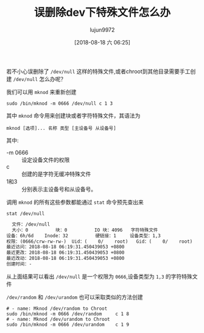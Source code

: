 #+TITLE: 误删除dev下特殊文件怎么办
#+AUTHOR: lujun9972
#+TAGS: linux和它的小伙伴
#+DATE: [2018-08-18 六 06:25]
#+LANGUAGE:  zh-CN
#+OPTIONS:  H:6 num:nil toc:t \n:nil ::t |:t ^:nil -:nil f:t *:t <:nil

若不小心误删除了 =/dev/null= 这样的特殊文件,或者chroot到其他目录需要手工创建 =/dev/null= 怎么办呢？

我们可以用 =mknod= 来重新创建
#+BEGIN_SRC shell :dir /sudo::
  sudo /bin/mknod -m 0666 /dev/null c 1 3
#+END_SRC

其中 =mknod= 命令用来创建块或者字符特殊文件，其语法为
#+BEGIN_EXAMPLE
  mknod [选项]... 名称 类型 [主设备号 从设备号]
#+END_EXAMPLE

其中:

+ -m 0666 :: 设定设备文件的权限
+ c :: 创建的是字符无缓冲特殊文件
+ 1和3 :: 分别表示主设备号和从设备号。

调用 =mknod= 的所有这些参数都能通过 =stat= 命令预先查出来
#+BEGIN_SRC shell :results org
  stat /dev/null
#+END_SRC

#+BEGIN_SRC org
  文件：/dev/null
  大小：0         	块：0          IO 块：4096   字符特殊文件
设备：6h/6d	Inode：32          硬链接：1     设备类型：1,3
权限：(0666/crw-rw-rw-)  Uid：(    0/    root)   Gid：(    0/    root)
最近访问：2018-08-18 06:19:31.450439053 +0800
最近更改：2018-08-18 06:19:31.450439053 +0800
最近改动：2018-08-18 06:19:31.450439053 +0800
创建时间：-
#+END_SRC

从上面结果可以看出 =/dev/null= 是一个权限为 =0666=,设备类型为 =1,3= 的字符特殊文件

=/dev/random= 和 =/dev/urandom= 也可以采取类似的方法创建
#+BEGIN_SRC shell
  # - name: Mknod /dev/random to Chroot
  sudo /bin/mknod -m 0666 /dev/random     c 1 8
  # - name: Mknod /dev/urandom to Chroot
  sudo /bin/mknod -m 0666 /dev/urandom    c 1 9
#+END_SRC
